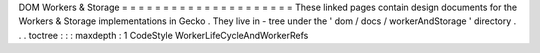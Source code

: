 DOM
Workers
&
Storage
=
=
=
=
=
=
=
=
=
=
=
=
=
=
=
=
=
=
=
=
=
These
linked
pages
contain
design
documents
for
the
Workers
&
Storage
implementations
in
Gecko
.
They
live
in
-
tree
under
the
'
dom
/
docs
/
workerAndStorage
'
directory
.
.
.
toctree
:
:
:
maxdepth
:
1
CodeStyle
WorkerLifeCycleAndWorkerRefs
